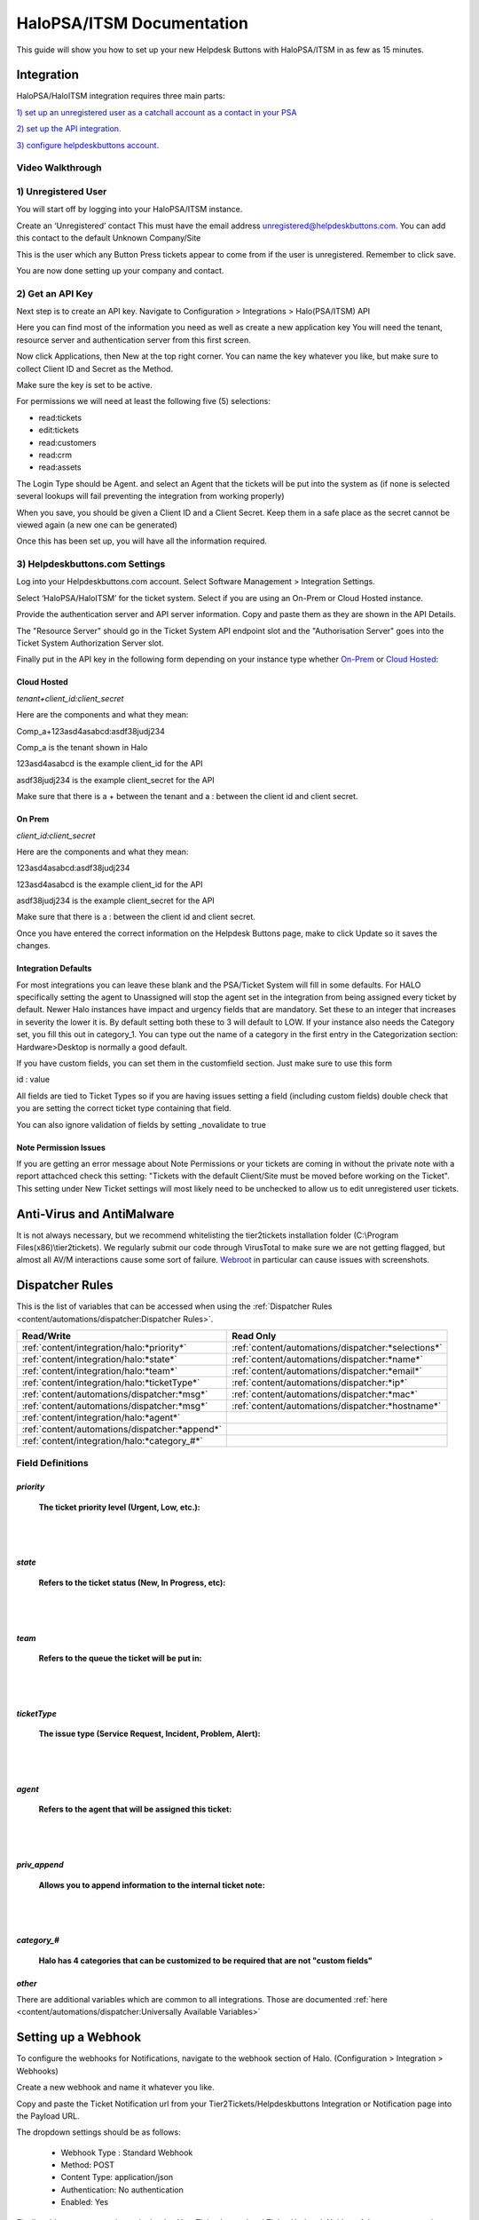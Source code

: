 HaloPSA/ITSM Documentation
======================================

This guide will show you how to set up your new Helpdesk Buttons with HaloPSA/ITSM in as few as 15 minutes.

Integration
--------------------------

HaloPSA/HaloITSM integration requires three main parts:

`1) set up an unregistered user as a catchall account as a contact in your PSA <https://docs.tier2tickets.com/content/integration/halo/#unregistered-user>`_

`2) set up the API integration. <https://docs.tier2tickets.com/content/integration/halo/#get-an-api-key>`_

`3) configure helpdeskbuttons account. <https://docs.tier2tickets.com/content/integration/halo/#helpdeskbuttons-com-settings>`_

Video Walkthrough
^^^^^^^^^^^^^^^^^^^^^^^^^^^^^^^^^^

.. raw:: html

    <!--<div style="position: relative; padding-bottom: 5%; height: 0; overflow: hidden; max-width: 100%; height: auto;">
        <iframe width="560" height="315" src="https://www.youtube.com/embed/ip2IhU8EqPQ" frameborder="0" allow="accelerometer; autoplay; encrypted-media; gyroscope; picture-in-picture" allowfullscreen></iframe>
    </div>-->
    
.. image:: images/coming_soon.png

1) Unregistered User
^^^^^^^^^^^^^^^^^^^^^^^^^^^^^^^^^^

You will start off by logging into your HaloPSA/ITSM instance. 

Create an ‘Unregistered’ contact This must have the email address unregistered@helpdeskbuttons.com. You can add this contact to the default Unknown Company/Site

.. image:: images/halo-user.png

This is the user which any Button Press tickets appear to come from if the user is unregistered. Remember to click save.

You are now done setting up your company and contact.

2) Get an API Key
^^^^^^^^^^^^^^^^^^^^^^^^^^^^^^^^^^

Next step is to create an API key. Navigate to Configuration > Integrations > Halo(PSA/ITSM) API

Here you can find most of the information you need as well as create a new application key
You will need the tenant, resource server and authentication server from this first screen.

.. image:: images/halo-api1.png

Now click Applications, then New at the top right corner. You can name the key whatever you like, but make sure to collect Client ID and Secret as the Method.

Make sure the key is set to be active.

For permissions we will need at least the following five (5) selections:

* read:tickets
* edit:tickets
* read:customers
* read:crm
* read:assets

The Login Type should be Agent. and select an Agent that the tickets will be put into the system as (if none is selected several lookups will fail preventing the integration from working properly)

When you save, you should be given a Client ID and a Client Secret. Keep them in a safe place as the secret cannot be viewed again (a new one can be generated)

Once this has been set up, you will have all the information required.

3) Helpdeskbuttons.com Settings
^^^^^^^^^^^^^^^^^^^^^^^^^^^^^^^^^^

Log into your Helpdeskbuttons.com account. Select Software Management > Integration Settings. 

Select ‘HaloPSA/HaloITSM’ for the ticket system. Select if you are using an On-Prem or Cloud Hosted instance. 

Provide the authentication server and API server information. Copy and paste them as they are shown in the API Details.

The "Resource Server" should go in the Ticket System API endpoint slot and the "Authorisation Server" goes into the Ticket System Authorization Server slot.

Finally put in the API key in the following form depending on your instance type whether `On-Prem <https://docs.tier2tickets.com/content/integration/halo/#on-prem>`_ or `Cloud Hosted <https://docs.tier2tickets.com/content/integration/halo/#cloud-hosted>`_:


Cloud Hosted
"""""""""""""""""""""""""""""""""""""""""""

*tenant+client_id:client_secret*

Here are the components and what they mean:

Comp_a+123asd4asabcd:asdf38judj234

Comp_a is the tenant shown in Halo

123asd4asabcd is the example client_id for the API

asdf38judj234 is the example client_secret for the API

Make sure that there is a + between the tenant and a : between the client id and client secret.

On Prem
"""""""""""""""""""""""""""""""""""""""""""

*client_id:client_secret*

Here are the components and what they mean:

123asd4asabcd:asdf38judj234

123asd4asabcd is the example client_id for the API

asdf38judj234 is the example client_secret for the API

Make sure that there is a : between the client id and client secret.


Once you have entered the correct information on the Helpdesk Buttons page, make to click Update so it saves the changes.


Integration Defaults
"""""""""""""""""""""""""""""""""""""""""""

For most integrations you can leave these blank and the PSA/Ticket System will fill in some defaults. For HALO specifically setting the agent to Unassigned will stop the agent set in the integration from being assigned every ticket by default.
Newer Halo instances have impact and urgency fields that are mandatory. Set these to an integer that increases in severity the lower it is. By default setting both these to 3 will default to LOW. If your instance also needs the Category set, you fill this out
in category_1. You can type out the name of a category in the first entry in the Categorization section: Hardware>Desktop is normally a good default.

If you have custom fields, you can set them in the customfield section. Just make sure to use this form 

id : value

All fields are tied to Ticket Types so if you are having issues setting a field (including custom fields) double check that you are setting the correct ticket type containing that field. 

.. image:: images/halo-tickettype.png

You can also ignore validation of fields by setting _novalidate to true


Note Permission Issues
"""""""""""""""""""""""""""""""""""""""""""
If you are getting an error message about Note Permissions or your tickets are coming in without the private note with a report attachced check this setting: "Tickets with the default Client/Site must be moved before working on the Ticket". This setting under New Ticket settings will most likely need to be unchecked to allow us to edit unregistered user tickets.


Anti-Virus and AntiMalware
----------------------------------------------------
It is not always necessary, but we recommend whitelisting the tier2tickets installation folder (C:\\Program Files(x86)\\tier2tickets). We regularly submit our code through VirusTotal to make sure we are not getting flagged, but almost all AV/M interactions cause some sort of failure. `Webroot <https://docs.tier2tickets.com/content/general/firewall/#webroot>`_ in particular can cause issues with screenshots.



Dispatcher Rules
--------------------------

This is the list of variables that can be accessed when using the :ref:`Dispatcher Rules <content/automations/dispatcher:Dispatcher Rules>`. 

+----------------------------------------------------------------------+----------------------------------------------------+
| Read/Write                                                           |  Read Only                                         |
+======================================================================+====================================================+
| :ref:`content/integration/halo:*priority*`                           | :ref:`content/automations/dispatcher:*selections*` |
+----------------------------------------------------------------------+----------------------------------------------------+
| :ref:`content/integration/halo:*state*`                              | :ref:`content/automations/dispatcher:*name*`       |
+----------------------------------------------------------------------+----------------------------------------------------+
| :ref:`content/integration/halo:*team*`                               | :ref:`content/automations/dispatcher:*email*`      |
+----------------------------------------------------------------------+----------------------------------------------------+
| :ref:`content/integration/halo:*ticketType*`                         | :ref:`content/automations/dispatcher:*ip*`         |
+----------------------------------------------------------------------+----------------------------------------------------+
| :ref:`content/automations/dispatcher:*msg*`                          | :ref:`content/automations/dispatcher:*mac*`        |
+----------------------------------------------------------------------+----------------------------------------------------+
| :ref:`content/automations/dispatcher:*msg*`                          | :ref:`content/automations/dispatcher:*hostname*`   | 
+----------------------------------------------------------------------+----------------------------------------------------+
| :ref:`content/integration/halo:*agent*`                              |                                                    | 
+----------------------------------------------------------------------+----------------------------------------------------+
| :ref:`content/automations/dispatcher:*append*`                       |                                                    | 
+----------------------------------------------------------------------+----------------------------------------------------+
| :ref:`content/integration/halo:*category_#*`                         |                                                    | 
+----------------------------------------------------------------------+----------------------------------------------------+



Field Definitions
^^^^^^^^^^^^^^^^^

*priority*
""""""""""

	**The ticket priority level (Urgent, Low, etc.):**

.. image:: images/halo-priority.png

|
|

*state*
"""""""

	**Refers to the ticket status (New, In Progress, etc):**

.. image:: images/halo-status.png

|
|

*team*
""""""

	**Refers to the queue the ticket will be put in:**

.. image:: images/halo-team.png

|
|

*ticketType*
""""""""""""""""""

	**The issue type (Service Request, Incident, Problem, Alert):**

.. image:: images/halo-type.png

|
|

*agent*
"""""""

	**Refers to the agent that will be assigned this ticket:**

.. image:: images/halo-agent.png

|
|


*priv_append*
"""""""""""""

	**Allows you to append information to the internal ticket note:**

.. image:: images/halo-privappend.png

|
|

*category_#*
""""""""""

	**Halo has 4 categories that can be customized to be required that are not "custom fields"**

*other*
"""""""

There are additional variables which are common to all integrations. Those are documented :ref:`here <content/automations/dispatcher:Universally Available Variables>`


Setting up a Webhook
----------------------------------------------------

To configure the webhooks for Notifications, navigate to the webhook section of Halo. (Configuration > Integration > Webhooks)

Create a new webhook and name it whatever you like. 

Copy and paste the Ticket Notification url from your Tier2Tickets/Helpdeskbuttons Integration or Notification page into the Payload URL.

The dropdown settings should be as follows:

 - Webhook Type : Standard Webhook
 - Method: POST
 - Content Type: application/json
 - Authentication: No authentication
 - Enabled: Yes
 
Finally add two events to trigger the hooks: New Ticket Logged and Ticket Updated. Neither of these events require conditions so just hit save after selecting the event. 

Once you double check that all the settings are correct, click save and you should be all set. Here is an image of a webhook with all the settings filled in. 

.. image:: images/halo-webhook.png



